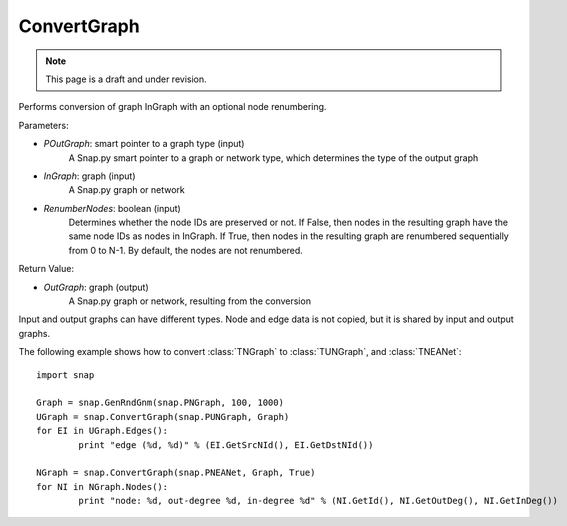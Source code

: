 ConvertGraph
''''''''''''
.. note::

    This page is a draft and under revision.


.. function:: OutGraph ConvertGraph(POutGraph, InGraph, RenumberNodes = False)

Performs conversion of graph InGraph with an optional node renumbering.

Parameters:

- *POutGraph*: smart pointer to a graph type (input)
	A Snap.py smart pointer to a graph or network type, which determines the type of the output graph

- *InGraph*: graph (input)
	A Snap.py graph or network

- *RenumberNodes*: boolean (input)
	Determines whether the node IDs are preserved or not. If False, then nodes in the resulting graph have the same node IDs as nodes in InGraph. If True, then nodes in the resulting graph are renumbered sequentially from 0 to N-1. By default, the nodes are not renumbered.

Return Value:

- *OutGraph*: graph (output)
	A Snap.py graph or network, resulting from the conversion

Input and output graphs can have different types. Node and edge data is not copied, but it is shared by input and output graphs.

The following example shows how to convert :class:`TNGraph` to :class:`TUNGraph`, and :class:`TNEANet`::

	import snap

	Graph = snap.GenRndGnm(snap.PNGraph, 100, 1000)
	UGraph = snap.ConvertGraph(snap.PUNGraph, Graph)
	for EI in UGraph.Edges():
		print "edge (%d, %d)" % (EI.GetSrcNId(), EI.GetDstNId())

	NGraph = snap.ConvertGraph(snap.PNEANet, Graph, True)
	for NI in NGraph.Nodes():
		print "node: %d, out-degree %d, in-degree %d" % (NI.GetId(), NI.GetOutDeg(), NI.GetInDeg())
